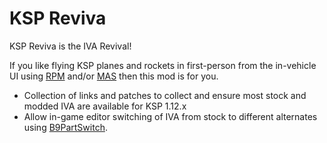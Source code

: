 * KSP Reviva

KSP Reviva is the IVA Revival!

If you like flying KSP planes and rockets in first-person from the in-vehicle UI using [[https://forum.kerbalspaceprogram.com/index.php?/topic/190737-18x-112x-rasterpropmonitor-adopted/][RPM]]
and/or [[https://forum.kerbalspaceprogram.com/index.php?/topic/160856-wip-111x-moardvs-avionics-systems-mas-interactive-iva-v123-21-may-2021/][MAS]] then this mod is for you.

- Collection of links and patches to collect and ensure most stock and modded IVA are
  available for KSP 1.12.x
- Allow in-game editor switching of IVA from stock to different alternates using
  [[https://forum.kerbalspaceprogram.com/index.php?/topic/140541-1112-b9partswitch-v2180-march-17/][B9PartSwitch]].


